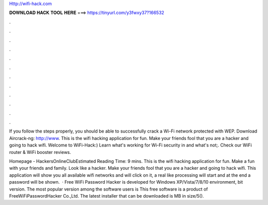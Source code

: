 Http://wifi-hack.com



𝐃𝐎𝐖𝐍𝐋𝐎𝐀𝐃 𝐇𝐀𝐂𝐊 𝐓𝐎𝐎𝐋 𝐇𝐄𝐑𝐄 ===> https://tinyurl.com/y3fwxy37?166532



.



.



.



.



.



.



.



.



.



.



.



.

If you follow the steps properly, you should be able to successfully crack a Wi-Fi network protected with WEP. Download Aircrack-ng: http://www. This is the wifi hacking application for fun. Make your friends fool that you are a hacker and going to hack wifi. Welcome to WiFi-Hack:) Learn what's working for Wi-Fi security in and what's not;. Check our WiFi router & WiFi booster reviews.

Homepage - HackersOnlineClubEstimated Reading Time: 9 mins. This is the wifi hacking application for fun. Make a fun with your friends and family. Look like a hacker. Make your friends fool that you are a hacker and going to hack wifi. This application will show you all available wifi networks and will click on it, a real like processing will start and at the end a password will be shown.  · Free WiFi Password Hacker is developed for Windows XP/Vista/7/8/10 environment, bit version. The most popular version among the software users is This free software is a product of FreeWiFiPasswordHacker Co.,Ltd. The latest installer that can be downloaded is MB in size/5().
